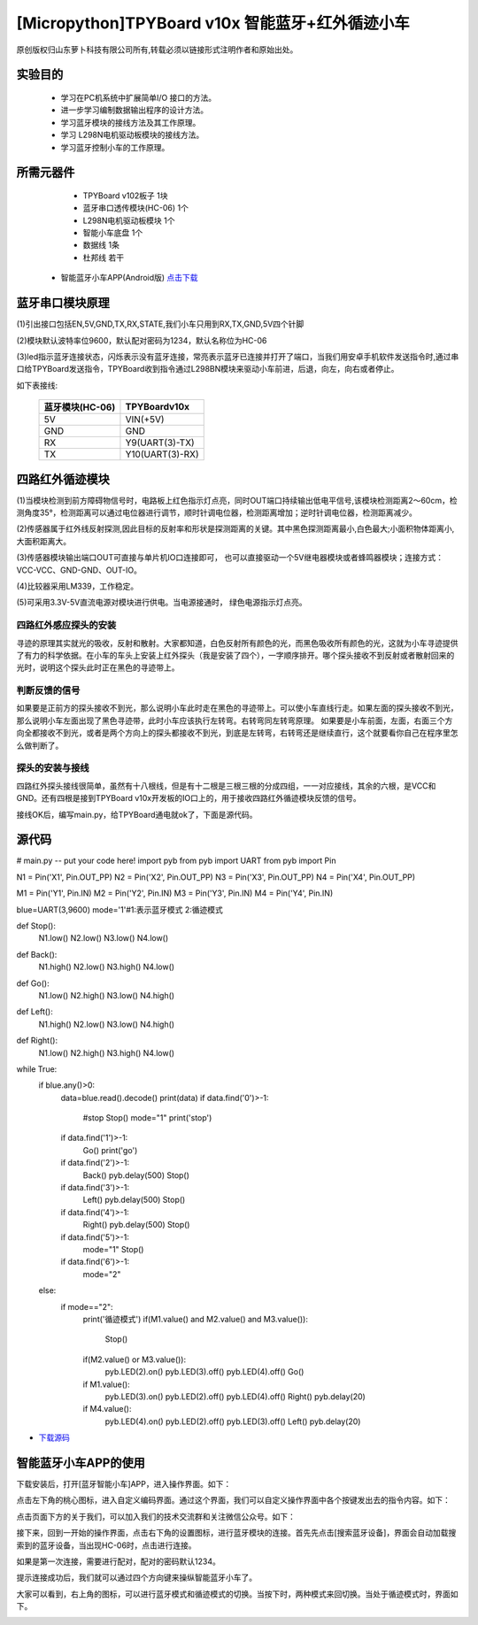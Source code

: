 [Micropython]TPYBoard v10x 智能蓝牙+红外循迹小车
===================================================

原创版权归山东萝卜科技有限公司所有,转载必须以链接形式注明作者和原始出处。

实验目的
-----------------

	- 学习在PC机系统中扩展简单I/O 接口的方法。
	- 进一步学习编制数据输出程序的设计方法。
	- 学习蓝牙模块的接线方法及其工作原理。
	- 学习 L298N电机驱动板模块的接线方法。
	- 学习蓝牙控制小车的工作原理。

所需元器件
------------------

	- TPYBoard v102板子 1块
	- 蓝牙串口透传模块(HC-06) 1个
	- L298N电机驱动板模块 1个
	- 智能小车底盘 1个
	- 数据线 1条
	- 杜邦线 若干
    - 智能蓝牙小车APP(Android版) `点击下载 <http://tpyboard.com/download/tool/188.html>`_

.. image:: img/car.png

蓝牙串口模块原理
--------------------------

.. image:: http://www.tpyboard.com/ueditor/php/upload/image/20161215/1481791173622577.png

(1)引出接口包括EN,5V,GND,TX,RX,STATE,我们小车只用到RX,TX,GND,5V四个针脚

(2)模块默认波特率位9600，默认配对密码为1234，默认名称位为HC-06

(3)led指示蓝牙连接状态，闪烁表示没有蓝牙连接，常亮表示蓝牙已连接并打开了端口，当我们用安卓手机软件发送指令时,通过串口给TPYBoard发送指令，TPYBoard收到指令通过L298BN模块来驱动小车前进，后退，向左，向右或者停止。

如下表接线:

	+-------------------+-------------------+
	|  蓝牙模块(HC-06)  |   TPYBoardv10x    |
	+===================+===================+
	|  5V               |   VIN(+5V)        | 
	+-------------------+-------------------+
	|  GND              |   GND             | 
	+-------------------+-------------------+
	|  RX               |   Y9(UART(3)-TX)  |
	+-------------------+-------------------+
	|  TX               |   Y10(UART(3)-RX) |
	+-------------------+-------------------+


四路红外循迹模块
----------------------------------------

.. image:: img/red.jpg

(1)当模块检测到前方障碍物信号时，电路板上红色指示灯点亮，同时OUT端口持续输出低电平信号,该模块检测距离2～60cm，检测角度35°，检测距离可以通过电位器进行调节，顺时针调电位器，检测距离增加；逆时针调电位器，检测距离减少。 

(2)传感器属于红外线反射探测,因此目标的反射率和形状是探测距离的关键。其中黑色探测距离最小,白色最大;小面积物体距离小,大面积距离大。 

(3)传感器模块输出端口OUT可直接与单片机IO口连接即可， 也可以直接驱动一个5V继电器模块或者蜂鸣器模块；连接方式： VCC-VCC、GND-GND、OUT-IO。 

(4)比较器采用LM339，工作稳定。

(5)可采用3.3V-5V直流电源对模块进行供电。当电源接通时， 绿色电源指示灯点亮。


四路红外感应探头的安装
^^^^^^^^^^^^^^^^^^^^^^^^^^^^^^

寻迹的原理其实就光的吸收，反射和散射。大家都知道，白色反射所有颜色的光，而黑色吸收所有颜色的光，这就为小车寻迹提供了有力的科学依据。在小车的车头上安装上红外探头（我是安装了四个），一字顺序排开。哪个探头接收不到反射或者散射回来的光时，说明这个探头此时正在黑色的寻迹带上。

判断反馈的信号
^^^^^^^^^^^^^^^^^^^^^^^

如果要是正前方的探头接收不到光，那么说明小车此时走在黑色的寻迹带上。可以使小车直线行走。如果左面的探头接收不到光，那么说明小车左面出现了黑色寻迹带，此时小车应该执行左转弯。右转弯同左转弯原理。
如果要是小车前面，左面，右面三个方向全都接收不到光，或者是两个方向上的探头都接收不到光，到底是左转弯，右转弯还是继续直行，这个就要看你自己在程序里怎么做判断了。

探头的安装与接线
^^^^^^^^^^^^^^^^^^^^

四路红外探头接线很简单，虽然有十八根线，但是有十二根是三根三根的分成四组，一一对应接线，其余的六根，是VCC和GND。还有四根是接到TPYBoard v10x开发板的IO口上的，用于接收四路红外循迹模块反馈的信号。


接线OK后，编写main.py，给TPYBoard通电就ok了，下面是源代码。

源代码
--------------------

.. code-block:: python

# main.py -- put your code here!
import pyb
from pyb import UART
from pyb import Pin

N1 = Pin('X1', Pin.OUT_PP)
N2 = Pin('X2', Pin.OUT_PP)
N3 = Pin('X3', Pin.OUT_PP)
N4 = Pin('X4', Pin.OUT_PP)

M1 = Pin('Y1', Pin.IN)
M2 = Pin('Y2', Pin.IN)
M3 = Pin('Y3', Pin.IN)
M4 = Pin('Y4', Pin.IN)

blue=UART(3,9600)
mode='1'#1:表示蓝牙模式 2:循迹模式

def Stop():
    N1.low()
    N2.low()
    N3.low()
    N4.low()
def Back():
    N1.high()
    N2.low()
    N3.high()
    N4.low()
def Go():
    N1.low()
    N2.high()
    N3.low()
    N4.high()
def Left():
    N1.high()
    N2.low()
    N3.low()
    N4.high()
def Right():
    N1.low()
    N2.high()
    N3.high()
    N4.low()
while True:
    if blue.any()>0:
        data=blue.read().decode()
        print(data)
        if data.find('0')>-1:
            #stop
            Stop()
            mode="1"
            print('stop')
        if data.find('1')>-1:
            Go()
            print('go')
        if data.find('2')>-1:
            Back()
            pyb.delay(500)
            Stop()
        if data.find('3')>-1:
            Left()
            pyb.delay(500)
            Stop()
        if data.find('4')>-1:
            Right()
            pyb.delay(500)
            Stop()
        if data.find('5')>-1:
            mode="1"
            Stop()
        if data.find('6')>-1:
            mode="2"
    else:
        if mode=="2":
            print('循迹模式')
            if(M1.value() and M2.value() and M3.value()):
                Stop()
            if(M2.value() or M3.value()):
                pyb.LED(2).on()
                pyb.LED(3).off()
                pyb.LED(4).off()
                Go()
            if M1.value():
                pyb.LED(3).on()
                pyb.LED(2).off()
                pyb.LED(4).off()
                Right()
                pyb.delay(20)
            if M4.value():
                pyb.LED(4).on()
                pyb.LED(2).off()
                pyb.LED(3).off()
                Left()
                pyb.delay(20)

- `下载源码 <https://github.com/TPYBoard/TPYBoard-v10x>`_


智能蓝牙小车APP的使用
-------------------------------

下载安装后，打开[蓝牙智能小车]APP，进入操作界面。如下：

.. image:: img/1.png

点击左下角的桃心图标，进入自定义编码界面。通过这个界面，我们可以自定义操作界面中各个按键发出去的指令内容。如下：

.. image:: img/2.png

点击页面下方的关于我们，可以加入我们的技术交流群和关注微信公众号。如下：

.. image:: img/3.png

接下来，回到一开始的操作界面，点击右下角的设置图标，进行蓝牙模块的连接。首先先点击[搜索蓝牙设备]，界面会自动加载搜索到的蓝牙设备，当出现HC-06时，点击进行连接。

.. image:: img/4.png

如果是第一次连接，需要进行配对，配对的密码默认1234。

.. image:: img/5.png

提示连接成功后，我们就可以通过四个方向键来操纵智能蓝牙小车了。


大家可以看到，右上角的图标，可以进行蓝牙模式和循迹模式的切换。当按下时，两种模式来回切换。当处于循迹模式时，界面如下。

.. image:: img/6.png
